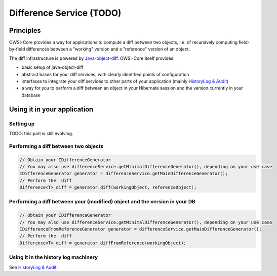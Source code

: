 Difference Service (TODO)
=========================

Principles
----------

OWSI-Core provides a way for applications to compute a diff between two objects, i.e. of recursively computing field-by-field differences between a "working" version and a "reference" version of an object.

The diff infrastructure is powered by `Java-object-diff <https://github.com/SQiShER/java-object-diff>`_. OWSI-Core itself provides:

* basic setup of java-object-diff
* abstract bases for your diff services, with clearly identified points of configuration
* interfaces to integrate your diff services to other parts of your application (mainly `HistoryLog & Audit <HistoryLog-&-Audit.html>`_)
* a way for you to perform a diff between an object in your Hibernate session and the version currently in your database

Using it in your application
----------------------------

Setting up
~~~~~~~~~~

TODO: this part is still evolving. 

Performing a diff between two objects
~~~~~~~~~~~~~~~~~~~~~~~~~~~~~~~~~~~~~

.. code-block:: java

   // Obtain your IDifferenceGenerator
   // You may also use differenceService.getMinimalDifferenceGenerator(), depending on your use case
   IDifferenceGenerator generator = differenceService.getMainDifferenceGenerator();
   // Perform the  diff
   Difference<T> diff = generator.diff(workingObject, referenceObject);

Performing a diff between your (modified) object and the version in your DB
~~~~~~~~~~~~~~~~~~~~~~~~~~~~~~~~~~~~~~~~~~~~~~~~~~~~~~~~~~~~~~~~~~~~~~~~~~~

.. code-block:: java

   // Obtain your IDifferenceGenerator
   // You may also use differenceService.getMinimalDifferenceGenerator(), depending on your use case
   IDifferenceFromReferenceGenerator generator = differenceService.getMainDifferenceGenerator();
   // Perform the  diff
   Difference<T> diff = generator.diffFromReference(workingObject);

Using it in the history log machinery
~~~~~~~~~~~~~~~~~~~~~~~~~~~~~~~~~~~~~

See `HistoryLog & Audit <HistoryLog-&-Audit.html>`_.
